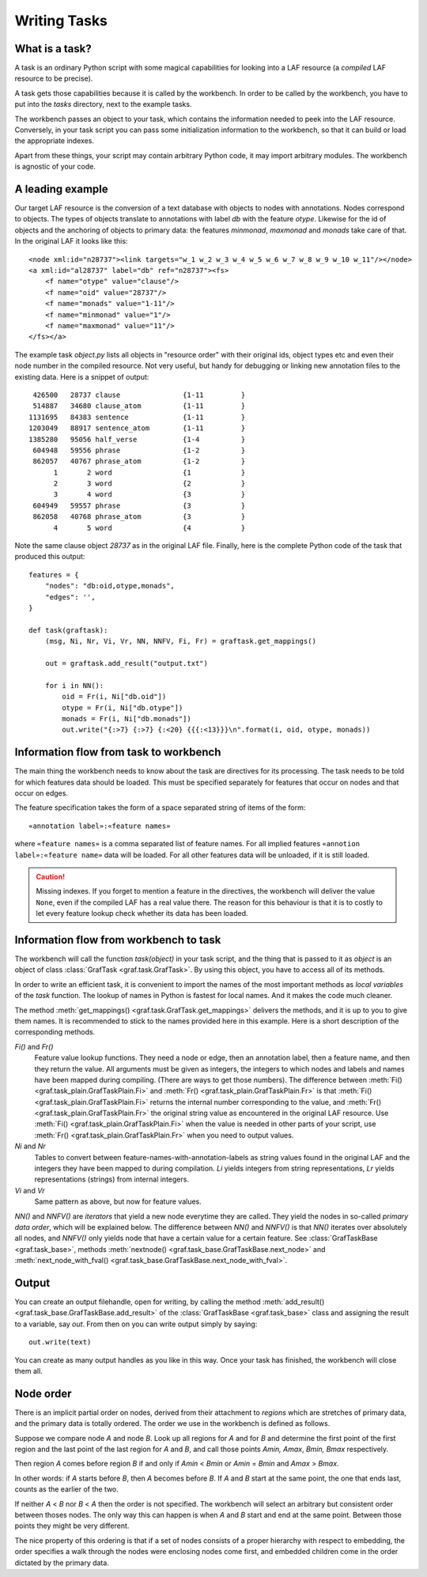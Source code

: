 Writing Tasks
=============

What is a task?
---------------

A task is an ordinary Python script with some magical capabilities for looking into a LAF resource (a *compiled* LAF resource to be precise).

A task gets those capabilities because it is called by the workbench. In order to be called by the workbench, you have to put into the *tasks* directory, next to the example tasks.

The workbench passes an object to your task, which contains the information needed to peek into the LAF resource. Conversely, in your task script you can pass some initialization information to the workbench, so that it can build or load the appropriate indexes. 

Apart from these things, your script may contain arbitrary Python code, it may import arbitrary modules. The workbench is agnostic of your code.

A leading example
-----------------
Our target LAF resource is the conversion of a text database with objects to nodes with annotations. Nodes correspond to objects. The types of objects translate to annotations with label *db* with the feature *otype*. Likewise for the id of objects and the anchoring of objects to primary data: the features *minmonad*, *maxmonad* and *monads* take care of that. In the original LAF it looks like this::

    <node xml:id="n28737"><link targets="w_1 w_2 w_3 w_4 w_5 w_6 w_7 w_8 w_9 w_10 w_11"/></node>
    <a xml:id="al28737" label="db" ref="n28737"><fs>
        <f name="otype" value="clause"/>
        <f name="oid" value="28737"/>
        <f name="monads" value="1-11"/>
        <f name="minmonad" value="1"/>
        <f name="maxmonad" value="11"/>
    </fs></a>

The example task *object.py* lists all objects in "resource order" with their original ids, object types etc and even their node number in the compiled resource.
Not very useful, but handy for debugging or linking new annotation files to the existing data. Here is a snippet of output::

     426500   28737 clause               {1-11         }
     514887   34680 clause_atom          {1-11         }
    1131695   84383 sentence             {1-11         }
    1203049   88917 sentence_atom        {1-11         }
    1385280   95056 half_verse           {1-4          }
     604948   59556 phrase               {1-2          }
     862057   40767 phrase_atom          {1-2          }
          1       2 word                 {1            }
          2       3 word                 {2            }
          3       4 word                 {3            }
     604949   59557 phrase               {3            }
     862058   40768 phrase_atom          {3            }
          4       5 word                 {4            }

Note the same clause object *28737* as in the original LAF file.
Finally, here is the complete Python code of the task that produced this output::

    features = {
        "nodes": "db:oid,otype,monads",
        "edges": '',
    }

    def task(graftask):
        (msg, Ni, Nr, Vi, Vr, NN, NNFV, Fi, Fr) = graftask.get_mappings()

        out = graftask.add_result("output.txt")

        for i in NN():
            oid = Fr(i, Ni["db.oid"])
            otype = Fr(i, Ni["db.otype"])
            monads = Fr(i, Ni["db.monads"])
            out.write("{:>7} {:>7} {:<20} {{{:<13}}}\n".format(i, oid, otype, monads))

Information flow from task to workbench
---------------------------------------
The main thing the workbench needs to know about the task are directives for its processing.
The task needs to be told for which features data should be loaded.
This must be specified separately for features that occur on nodes and that occur on edges.

The feature specification takes the form of a space separated string of items of the form::

    «annotation label»:«feature names»

where ``«feature names»`` is a comma separated list of feature names.
For all implied features ``«annotion label»:«feature name»`` data will be loaded.
For all other features data will be unloaded, if it is still loaded.

.. caution:: Missing indexes.
    If you forget to mention a feature in the directives, the workbench will deliver the value ``None``, even if the compiled LAF has a real value there.
    The reason for this behaviour is that it is to costly to let every feature lookup check whether its data has been loaded.

Information flow from workbench to task
---------------------------------------
The workbench will call the function *task(object)* in your task script, and the thing that is passed to it as *object* is an object of class :class:`GrafTask <graf.task.GrafTask>`.
By using this object, you have to access all of its methods. 

In order to write an efficient task, it is convenient to import the names of the most important methods as *local variables* of the *task* function.
The lookup of names in Python is fastest for local names. And it makes the code much cleaner.

The method :meth:`get_mappings() <graf.task.GrafTask.get_mappings>` delivers the methods, and it is up to you to give them names.
It is recommended to stick to the names provided here in this example. Here is a short description of the corresponding methods.

*Fi()* and *Fr()*
    Feature value lookup functions.
    They need a node or edge, then an annotation label, then a feature name, and then they return the value.
    All arguments must be given as integers, the integers to which nodes and labels and names have been mapped during compiling.
    (There are ways to get those numbers).
    The difference between :meth:`Fi() <graf.task_plain.GrafTaskPlain.Fi>` and :meth:`Fr() <graf.task_plain.GrafTaskPlain.Fr>` is that
    :meth:`Fi() <graf.task_plain.GrafTaskPlain.Fi>` returns the internal number corresponding to the value,
    and :meth:`Fr() <graf.task_plain.GrafTaskPlain.Fr>` the original string value as encountered in the original LAF resource.
    Use :meth:`Fi() <graf.task_plain.GrafTaskPlain.Fi>` when the value is needed in other parts of your script,
    use :meth:`Fr() <graf.task_plain.GrafTaskPlain.Fr>` when you need to output values. 

*Ni* and *Nr*
    Tables to convert between feature-names-with-annotation-labels as string values found in the original LAF and the integers they have been mapped to during compilation. *Li* yields integers from string representations, *Lr* yields representations (strings) from internal integers.

*Vi* and *Vr*
    Same pattern as above, but now for feature values.

*NN()* and *NNFV()* are *iterators* that yield a new node everytime they are called.
They yield the nodes in so-called *primary data order*, which will be explained below.
The difference between *NN()* and *NNFV()* is that *NN()* iterates over absolutely all nodes, and *NNFV()* only yields node that have a certain value for a certain feature.
See :class:`GrafTaskBase <graf.task_base>`, methods :meth:`nextnode() <graf.task_base.GrafTaskBase.next_node>`
and :meth:`next_node_with_fval() <graf.task_base.GrafTaskBase.next_node_with_fval>`.

Output
------
You can create an output filehandle, open for writing, by calling the
method :meth:`add_result() <graf.task_base.GrafTaskBase.add_result>` of the :class:`GrafTaskBase <graf.task_base>` class
and assigning the result to a variable, say *out*.
From then on you can write output simply by saying::

    out.write(text)

You can create as many output handles as you like in this way. Once your task has finished, the workbench will close them all.

.. _node-order:

Node order
----------
There is an implicit partial order on nodes, derived from their attachment to *regions* which are stretches of primary data, and the primary data is totally ordered.
The order we use in the workbench is defined as follows.

Suppose we compare node *A* and node *B*.
Look up all regions for *A* and for *B* and determine the first point of the first region
and the last point of the last region for *A* and *B*, and call those points *Amin, Amax*, *Bmin, Bmax* respectively. 

Then region *A* comes before region *B* if and only if *Amin* < *Bmin* or *Amin* = *Bmin* and *Amax* > *Bmax*.

In other words: if *A* starts before *B*, then *A* becomes before *B*.
If *A* and *B* start at the same point, the one that ends last, counts as the earlier of the two.

If neither *A* < *B* nor *B* < *A* then the order is not specified.
The workbench will select an arbitrary but consistent order between thoses nodes.
The only way this can happen is when *A* and *B* start and end at the same point. Between those points they might be very different. 

The nice property of this ordering is that if a set of nodes consists of a proper hierarchy with respect to embedding,
the order specifies a walk through the nodes were enclosing nodes come first, and embedded children come in the order dictated by the primary data.


